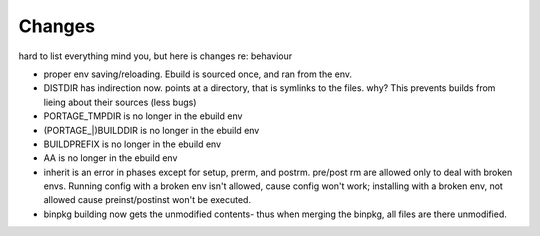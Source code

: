=========
 Changes
=========

hard to list everything mind you, but here is changes re: behaviour

* proper env saving/reloading.  Ebuild is sourced once, and ran from the env.
* DISTDIR has indirection now. points at a directory, that is symlinks
  to the files. why? This prevents builds from lieing about their
  sources (less bugs)
* PORTAGE_TMPDIR is no longer in the ebuild env
* (PORTAGE_|)BUILDDIR is no longer in the ebuild env
* BUILDPREFIX is no longer in the ebuild env
* AA is no longer in the ebuild env
* inherit is an error in phases except for setup, prerm, and postrm.
  pre/post rm are allowed only to deal with broken envs. Running
  config with a broken env isn't allowed, cause config won't work;
  installing with a broken env, not allowed cause preinst/postinst
  won't be executed.
* binpkg building now gets the unmodified contents- thus when merging the
  binpkg, all files are there unmodified.
